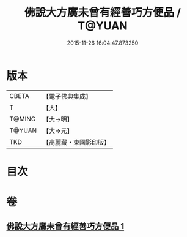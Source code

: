 #+TITLE: 佛說大方廣未曾有經善巧方便品 / T@YUAN
#+DATE: 2015-11-26 16:04:47.873250
* 版本
 |     CBETA|【電子佛典集成】|
 |         T|【大】     |
 |    T@MING|【大→明】   |
 |    T@YUAN|【大→元】   |
 |       TKD|【高麗藏・東國影印版】|

* 目次
* 卷
** [[file:KR6i0576_001.txt][佛說大方廣未曾有經善巧方便品 1]]
